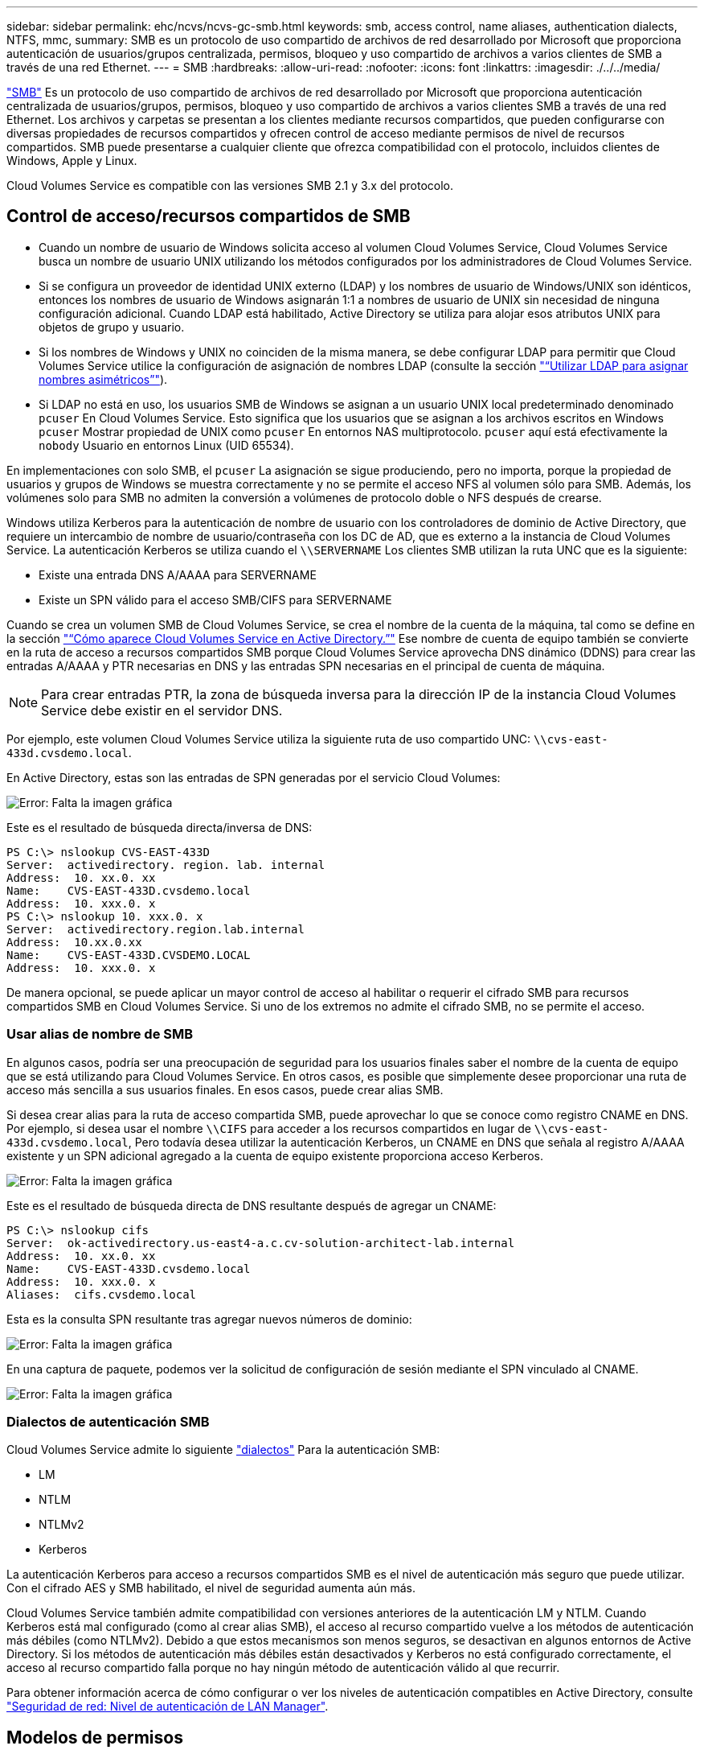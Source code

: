 ---
sidebar: sidebar 
permalink: ehc/ncvs/ncvs-gc-smb.html 
keywords: smb, access control, name aliases, authentication dialects, NTFS, mmc, 
summary: SMB es un protocolo de uso compartido de archivos de red desarrollado por Microsoft que proporciona autenticación de usuarios/grupos centralizada, permisos, bloqueo y uso compartido de archivos a varios clientes de SMB a través de una red Ethernet. 
---
= SMB
:hardbreaks:
:allow-uri-read: 
:nofooter: 
:icons: font
:linkattrs: 
:imagesdir: ./../../media/


[role="lead"]
https://docs.microsoft.com/en-us/previous-versions/windows/it-pro/windows-server-2012-r2-and-2012/hh831795(v=ws.11)["SMB"^] Es un protocolo de uso compartido de archivos de red desarrollado por Microsoft que proporciona autenticación centralizada de usuarios/grupos, permisos, bloqueo y uso compartido de archivos a varios clientes SMB a través de una red Ethernet. Los archivos y carpetas se presentan a los clientes mediante recursos compartidos, que pueden configurarse con diversas propiedades de recursos compartidos y ofrecen control de acceso mediante permisos de nivel de recursos compartidos. SMB puede presentarse a cualquier cliente que ofrezca compatibilidad con el protocolo, incluidos clientes de Windows, Apple y Linux.

Cloud Volumes Service es compatible con las versiones SMB 2.1 y 3.x del protocolo.



== Control de acceso/recursos compartidos de SMB

* Cuando un nombre de usuario de Windows solicita acceso al volumen Cloud Volumes Service, Cloud Volumes Service busca un nombre de usuario UNIX utilizando los métodos configurados por los administradores de Cloud Volumes Service.
* Si se configura un proveedor de identidad UNIX externo (LDAP) y los nombres de usuario de Windows/UNIX son idénticos, entonces los nombres de usuario de Windows asignarán 1:1 a nombres de usuario de UNIX sin necesidad de ninguna configuración adicional. Cuando LDAP está habilitado, Active Directory se utiliza para alojar esos atributos UNIX para objetos de grupo y usuario.
* Si los nombres de Windows y UNIX no coinciden de la misma manera, se debe configurar LDAP para permitir que Cloud Volumes Service utilice la configuración de asignación de nombres LDAP (consulte la sección link:ncvs-gc-other-nas-infrastructure-service-dependencies.html#ldap#using-ldap-for-asymmetric-name-mapping["“Utilizar LDAP para asignar nombres asimétricos”"]).
* Si LDAP no está en uso, los usuarios SMB de Windows se asignan a un usuario UNIX local predeterminado denominado `pcuser` En Cloud Volumes Service. Esto significa que los usuarios que se asignan a los archivos escritos en Windows `pcuser` Mostrar propiedad de UNIX como `pcuser` En entornos NAS multiprotocolo. `pcuser` aquí está efectivamente la `nobody` Usuario en entornos Linux (UID 65534).


En implementaciones con solo SMB, el `pcuser` La asignación se sigue produciendo, pero no importa, porque la propiedad de usuarios y grupos de Windows se muestra correctamente y no se permite el acceso NFS al volumen sólo para SMB. Además, los volúmenes solo para SMB no admiten la conversión a volúmenes de protocolo doble o NFS después de crearse.

Windows utiliza Kerberos para la autenticación de nombre de usuario con los controladores de dominio de Active Directory, que requiere un intercambio de nombre de usuario/contraseña con los DC de AD, que es externo a la instancia de Cloud Volumes Service. La autenticación Kerberos se utiliza cuando el `\\SERVERNAME` Los clientes SMB utilizan la ruta UNC que es la siguiente:

* Existe una entrada DNS A/AAAA para SERVERNAME
* Existe un SPN válido para el acceso SMB/CIFS para SERVERNAME


Cuando se crea un volumen SMB de Cloud Volumes Service, se crea el nombre de la cuenta de la máquina, tal como se define en la sección link:ncvs-gc-considerations-creating-active-directory-connections.html#how-cloud-volumes-service-shows-up-in-active-directory["“Cómo aparece Cloud Volumes Service en Active Directory.”"] Ese nombre de cuenta de equipo también se convierte en la ruta de acceso a recursos compartidos SMB porque Cloud Volumes Service aprovecha DNS dinámico (DDNS) para crear las entradas A/AAAA y PTR necesarias en DNS y las entradas SPN necesarias en el principal de cuenta de máquina.


NOTE: Para crear entradas PTR, la zona de búsqueda inversa para la dirección IP de la instancia Cloud Volumes Service debe existir en el servidor DNS.

Por ejemplo, este volumen Cloud Volumes Service utiliza la siguiente ruta de uso compartido UNC: `\\cvs-east- 433d.cvsdemo.local`.

En Active Directory, estas son las entradas de SPN generadas por el servicio Cloud Volumes:

image:ncvs-gc-image6.png["Error: Falta la imagen gráfica"]

Este es el resultado de búsqueda directa/inversa de DNS:

....
PS C:\> nslookup CVS-EAST-433D
Server:  activedirectory. region. lab. internal
Address:  10. xx.0. xx
Name:    CVS-EAST-433D.cvsdemo.local
Address:  10. xxx.0. x
PS C:\> nslookup 10. xxx.0. x
Server:  activedirectory.region.lab.internal
Address:  10.xx.0.xx
Name:    CVS-EAST-433D.CVSDEMO.LOCAL
Address:  10. xxx.0. x
....
De manera opcional, se puede aplicar un mayor control de acceso al habilitar o requerir el cifrado SMB para recursos compartidos SMB en Cloud Volumes Service. Si uno de los extremos no admite el cifrado SMB, no se permite el acceso.



=== Usar alias de nombre de SMB

En algunos casos, podría ser una preocupación de seguridad para los usuarios finales saber el nombre de la cuenta de equipo que se está utilizando para Cloud Volumes Service. En otros casos, es posible que simplemente desee proporcionar una ruta de acceso más sencilla a sus usuarios finales. En esos casos, puede crear alias SMB.

Si desea crear alias para la ruta de acceso compartida SMB, puede aprovechar lo que se conoce como registro CNAME en DNS. Por ejemplo, si desea usar el nombre `\\CIFS` para acceder a los recursos compartidos en lugar de `\\cvs-east- 433d.cvsdemo.local`, Pero todavía desea utilizar la autenticación Kerberos, un CNAME en DNS que señala al registro A/AAAA existente y un SPN adicional agregado a la cuenta de equipo existente proporciona acceso Kerberos.

image:ncvs-gc-image7.png["Error: Falta la imagen gráfica"]

Este es el resultado de búsqueda directa de DNS resultante después de agregar un CNAME:

....
PS C:\> nslookup cifs
Server:  ok-activedirectory.us-east4-a.c.cv-solution-architect-lab.internal
Address:  10. xx.0. xx
Name:    CVS-EAST-433D.cvsdemo.local
Address:  10. xxx.0. x
Aliases:  cifs.cvsdemo.local
....
Esta es la consulta SPN resultante tras agregar nuevos números de dominio:

image:ncvs-gc-image8.png["Error: Falta la imagen gráfica"]

En una captura de paquete, podemos ver la solicitud de configuración de sesión mediante el SPN vinculado al CNAME.

image:ncvs-gc-image9.png["Error: Falta la imagen gráfica"]



=== Dialectos de autenticación SMB

Cloud Volumes Service admite lo siguiente https://docs.microsoft.com/en-us/openspecs/windows_protocols/ms-smb2/8df1a501-ce4e-4287-8848-5f1d4733e280["dialectos"^] Para la autenticación SMB:

* LM
* NTLM
* NTLMv2
* Kerberos


La autenticación Kerberos para acceso a recursos compartidos SMB es el nivel de autenticación más seguro que puede utilizar. Con el cifrado AES y SMB habilitado, el nivel de seguridad aumenta aún más.

Cloud Volumes Service también admite compatibilidad con versiones anteriores de la autenticación LM y NTLM. Cuando Kerberos está mal configurado (como al crear alias SMB), el acceso al recurso compartido vuelve a los métodos de autenticación más débiles (como NTLMv2). Debido a que estos mecanismos son menos seguros, se desactivan en algunos entornos de Active Directory. Si los métodos de autenticación más débiles están desactivados y Kerberos no está configurado correctamente, el acceso al recurso compartido falla porque no hay ningún método de autenticación válido al que recurrir.

Para obtener información acerca de cómo configurar o ver los niveles de autenticación compatibles en Active Directory, consulte https://docs.microsoft.com/en-us/windows/security/threat-protection/security-policy-settings/network-security-lan-manager-authentication-level["Seguridad de red: Nivel de autenticación de LAN Manager"^].



== Modelos de permisos



=== Permisos NTFS/Archivo

Los permisos NTFS son los permisos aplicados a archivos y carpetas en sistemas de archivos que cumplen la lógica NTFS. Puede aplicar permisos NTFS en `Basic` o. `Advanced` y se puede establecer en `Allow` o. `Deny` para control de acceso.

Los permisos básicos incluyen los siguientes:

* Control total
* Modificar
* Lectura y ejecución
* Lea
* Escritura


Cuando establece permisos para un usuario o grupo, denominado ACE, reside en una ACL. Los permisos NTFS utilizan los mismos conceptos básicos de lectura/escritura/ejecución que los bits de modo UNIX, pero también pueden extenderse a controles de acceso más granulares y extendidos (también conocidos como permisos especiales), como tomar posesión, Crear carpetas/datos anexados, escribir atributos, etc.

Los bits de modo UNIX estándar no proporcionan el mismo nivel de granularidad que los permisos NTFS (como ser capaz de establecer permisos para objetos de usuario y grupo individuales en una ACL o establecer atributos extendidos). Sin embargo, las ACL de NFSv4.1 proporcionan la misma funcionalidad que las ACL de NTFS.

Los permisos NTFS son más específicos que los permisos de uso compartido y se pueden utilizar junto con los permisos de uso compartido. Con las estructuras de permisos NTFS, se aplica el más restrictivo. Como tal, las denegaciones explícitas a un usuario o grupo anulan incluso Control total al definir los derechos de acceso.

Los permisos NTFS se controlan desde clientes SMB de Windows.



=== Comparta los permisos

Los permisos de recursos compartidos son más generales que los permisos NTFS (sólo lectura/cambio/control total) y controlan la entrada inicial en un recurso compartido SMB, de forma similar a cómo funcionan las reglas de política de exportación NFS.

Si bien las reglas de política de exportación de NFS controlan el acceso mediante información basada en hosts, como direcciones IP o nombres de hosts, los permisos de uso compartido de SMB pueden controlar el acceso mediante ACE de usuario y de grupo en una ACL compartida. Puede configurar las ACL para compartir desde el cliente de Windows o desde la IU de gestión de Cloud Volumes Service.

De forma predeterminada, las ACL compartidas y las ACL de volumen inicial incluyen a todos los usuarios con control total. Las ACL de archivo se deben cambiar pero los permisos de uso compartido están anulados por los permisos de archivo de los objetos del recurso compartido.

Por ejemplo, si a un usuario solo se le permite acceso de lectura a la ACL del archivo de volumen Cloud Volumes Service, se les deniega el acceso para crear archivos y carpetas aunque la ACL de uso compartido esté establecida en todos los usuarios con control completo, como se muestra en la siguiente figura.

image:ncvs-gc-image10.png["Error: Falta la imagen gráfica"]

image:ncvs-gc-image11.png["Error: Falta la imagen gráfica"]

Para obtener los mejores resultados de seguridad, haga lo siguiente:

* Elimine a todos los usuarios de las ACL de uso compartido y de archivo y, en su lugar, establezca el acceso compartido para usuarios o grupos.
* Utilice grupos para controlar el acceso en lugar de usuarios individuales con el fin de facilitar la gestión y agilizar la incorporación/eliminación de usuarios para compartir ACL a través de la gestión de grupos.
* Permita un acceso compartido menos restrictivo y más general a los ACE en los permisos de uso compartido y bloquee el acceso a los usuarios y grupos con permisos de archivos para obtener un control de acceso más granular.
* Evite el uso general de ACL de denegación explícita, ya que anulan permitir ACL. Limitar el uso de ACL de denegación explícita para usuarios o grupos que deben restringirse rápidamente del acceso a un sistema de archivos.
* Asegúrese de prestar atención al https://www.varonis.com/blog/permission-propagation/["Herencia de ACL"^] configuración al modificar los permisos; establecer el indicador de herencia en el nivel superior de un directorio o volumen con altos recuentos de archivos significa que cada archivo debajo de ese directorio o volumen ha heredado permisos que se le han agregado, que puede crear comportamientos no deseados como acceso no intencionado/denegación y pérdida prolongada de modificación de permisos a medida que se ajusta cada archivo.




== Funciones de seguridad para recursos compartidos de SMB

Cuando se crea por primera vez un volumen con acceso de SMB en Cloud Volumes Service, se presenta una serie de opciones para proteger ese volumen.

Algunas de estas opciones dependen del nivel de Cloud Volumes Service (rendimiento o software) y las opciones disponibles son:

* *Hacer visible el directorio de la instantánea (disponible tanto para CVS-Performance como para CVS-SW).* esta opción controla si los clientes de SMB pueden acceder al directorio de la instantánea en un recurso compartido de SMB (`\\server\share\~snapshot` Y/o la ficha versiones anteriores). La configuración predeterminada no está activada, lo que significa que el volumen se oculta y se despermite el acceso a la `~snapshot` y no aparecen copias Snapshot en la pestaña versiones anteriores del volumen.


image:ncvs-gc-image12.png["Error: Falta la imagen gráfica"]

Ocultar copias Snapshot de usuarios finales puede ser conveniente por motivos de seguridad, por motivos de rendimiento (ocultar estas carpetas de los análisis AV) o por preferencias. Las instantáneas Cloud Volumes Service son de sólo lectura, por lo que aunque estas Snapshots estén visibles, los usuarios finales no pueden eliminar ni modificar archivos en el directorio Snapshot. Se aplican permisos de archivo en los archivos o carpetas en el momento en que se realizó la copia snapshot. Si los permisos de un archivo o carpeta cambian entre copias Snapshot, los cambios también se aplican a los archivos o carpetas del directorio Snapshot. Los usuarios y grupos pueden obtener acceso a estos archivos o carpetas en función de los permisos. Aunque no es posible eliminar o modificar archivos del directorio Snapshot, es posible copiar archivos o carpetas fuera del directorio Snapshot.

* *Activar cifrado SMB (disponible tanto para CVS-Performance como para CVS-SW).* el cifrado SMB está desactivado en el recurso compartido SMB de forma predeterminada (sin seleccionar). Al activar la casilla se habilita el cifrado SMB, lo que significa que el tráfico entre el cliente SMB y el servidor se cifra en tránsito con los niveles de cifrado más altos admitidos negociados. Cloud Volumes Service admite hasta el cifrado AES-256 para SMB. La habilitación del cifrado SMB supone un detrimento del rendimiento que puede o no ser perceptible para sus clientes de SMB, aproximadamente en el rango de 10-20 %. NetApp recomienda encarecidamente realizar pruebas para ver si esa penalización en el rendimiento es aceptable.
* *Ocultar recurso compartido SMB (disponible tanto para CVS-Performance como para CVS-SW).* al establecer esta opción se oculta la ruta de acceso compartido SMB de la navegación normal. Esto significa que los clientes que no conocen la ruta de acceso al recurso compartido no pueden ver los recursos compartidos al acceder a la ruta UNC predeterminada (por ejemplo `\\CVS-SMB`). Cuando se selecciona la casilla de verificación, solo los clientes que conozcan explícitamente la ruta de acceso compartido SMB o que tengan la ruta de acceso de recurso compartido definida por un objeto de directiva de grupo pueden tener acceso a ella (seguridad mediante ocultación).
* *Activar enumeración basada en acceso (ABE) (sólo CVS-SW).* esto es similar a ocultar el recurso compartido SMB, excepto que los recursos compartidos o archivos sólo están ocultos de usuarios o grupos que no tienen permisos para acceder a los objetos. Por ejemplo, si el usuario de Windows `joe` No se permite al menos acceso de lectura a través de los permisos, entonces el usuario de Windows `joe` No se pueden ver los archivos o recursos compartidos de SMB en absoluto. Esta opción está deshabilitada de forma predeterminada y puede habilitarla mediante la selección de la casilla de verificación. Para obtener más información sobre ABE, consulte el artículo de la base de conocimientos de NetApp https://kb.netapp.com/Advice_and_Troubleshooting/Data_Storage_Software/ONTAP_OS/How_does_Access_Based_Enumeration_(ABE)_work["¿Cómo funciona la enumeración basada en acceso (ABE)?"^]
* *Activar soporte compartido de disponibilidad continua (CA) (CVS-Performance solamente).* https://kb.netapp.com/Advice_and_Troubleshooting/Data_Storage_Software/ONTAP_OS/What_are_SMB_Continuously_Available_(CA)_Shares["Recursos compartidos de SMB disponibles de forma continua"^] Proporcionar una forma de minimizar las interrupciones de aplicaciones durante eventos de conmutación por error mediante la replicación de estados de bloqueo entre nodos del sistema de entorno de administración de Cloud Volumes Service. Esta no es una función de seguridad, pero sí ofrece una mejor resiliencia general. Actualmente, sólo se admiten las aplicaciones SQL Server y FSLogix para esta funcionalidad.




== Recursos compartidos ocultos predeterminados

Cuando se crea un servidor SMB en Cloud Volumes Service, existen https://library.netapp.com/ecmdocs/ECMP1366834/html/GUID-5B56B12D-219C-4E23-B3F8-1CB1C4F619CE.html["recursos compartidos administrativos ocultos"^] (Usa la convención de nomenclatura de $) que se crean además del recurso compartido de SMB del volumen de datos. Entre ellas se incluyen C$ (acceso al espacio de nombres) e IPC$ (uso compartido de canalizaciones con nombre para la comunicación entre programas, como las llamadas a procedimiento remoto (RPC) utilizadas para el acceso a Microsoft Management Console (MMC)).

El recurso compartido IPC$ no contiene ACL compartidos y no se puede modificar; se utiliza estrictamente para las llamadas RPC y. https://docs.microsoft.com/en-us/troubleshoot/windows-server/networking/inter-process-communication-share-null-session["Windows no permite el acceso anónimo a estos recursos compartidos de forma predeterminada"^].

El recurso compartido C$ permite el acceso BUILTIN/Administrators de forma predeterminada, pero la automatización Cloud Volumes Service elimina la ACL compartida y no permite el acceso a nadie porque el acceso al recurso compartido C$ permite la visibilidad de todos los volúmenes montados en los sistemas de archivos Cloud Volumes Service. Como resultado, intenta navegar a. `\\SERVER\C$` error.



== Cuentas con derechos de administrador/copia de seguridad local/BUILTIN

Los servidores SMB de Cloud Volumes Service mantienen una funcionalidad similar a los servidores SMB de Windows regulares en el sentido de que hay grupos locales (como BUILTIN\Administrators) que aplican derechos de acceso a determinados usuarios y grupos de dominio.

Cuando se especifica un usuario que se va a agregar a los usuarios de copia de seguridad, el usuario se agrega al grupo BUILTIN\operadores de copia de seguridad en la instancia de Cloud Volumes Service que utiliza esa conexión de Active Directory, que a continuación obtiene la https://docs.microsoft.com/en-us/windows-hardware/drivers/ifs/privileges["SeBackupPrivilege y SeRestorePrivilege"^].

Cuando agrega un usuario a usuarios de privilegios de seguridad, se le da al usuario SeSecurityPrivilege, que es útil en algunos casos de uso de aplicaciones, como https://docs.netapp.com/us-en/ontap/smb-hyper-v-sql/add-sesecurityprivilege-user-account-task.html["SQL Server en recursos compartidos de SMB"^].

image:ncvs-gc-image13.png["Error: Falta la imagen gráfica"]

Puede ver las pertenencias a grupos locales de Cloud Volumes Service a través de MMC con los privilegios adecuados. La siguiente figura muestra los usuarios que se han agregado mediante la consola de Cloud Volumes Service.

image:ncvs-gc-image14.png["Error: Falta la imagen gráfica"]

La siguiente tabla muestra la lista de grupos BUILTIN predeterminados y qué usuarios/grupos se agregan de forma predeterminada.

|===
| Grupo local/BUILTIN | Miembros predeterminados 


| BUILTIN\Administrators* | Dominio\Administradores de dominio 


| Operadores DE COPIAS DE seguridad/BUILTIN* | Ninguno 


| EDIFICIO\huéspedes | Dominio\invitados de dominio 


| Usuarios AVANZADOS\BUILTIN | Ninguno 


| USUARIOS DE BUILTIN\Domain | USUARIOS de DOMINIO/dominio 
|===
*Pertenencia a grupos controlada en la configuración de conexión de Cloud Volumes Service Active Directory.

Puede ver los usuarios y grupos locales (y los miembros del grupo) en la ventana MMC, pero no puede agregar ni eliminar objetos ni cambiar las pertenencias a grupos desde esta consola. De forma predeterminada, sólo el grupo Administradores de dominio y Administrador se agregan al grupo BUILTIN\Administradores de Cloud Volumes Service. Actualmente, no puede modificarlo.

image:ncvs-gc-image15.png["Error: Falta la imagen gráfica"]

image:ncvs-gc-image16.png["Error: Falta la imagen gráfica"]



== Acceso a MMC/Computer Management

El acceso de SMB en Cloud Volumes Service proporciona conectividad a la MMC de gestión de equipos, que permite ver recursos compartidos, gestionar ACL de uso compartido, ver/gestionar sesiones de SMB y archivos abiertos.

Para utilizar MMC para ver los recursos compartidos y las sesiones de SMB en Cloud Volumes Service, el usuario que ha iniciado sesión debe ser un administrador de dominio. A otros usuarios se les permite el acceso para ver o administrar el servidor SMB desde MMC y recibir un cuadro de diálogo no tiene permisos al intentar ver recursos compartidos o sesiones en la instancia del SMB de Cloud Volumes Service.

Para conectarse al servidor SMB, abra Administración de equipos, haga clic con el botón derecho en Administración de equipos y, a continuación, seleccione conectar a otro equipo. Con esto se abre el cuadro de diálogo Seleccionar equipo, donde puede introducir el nombre del servidor SMB (que se encuentra en la información del volumen Cloud Volumes Service).

Cuando se ven los recursos compartidos de SMB con los permisos adecuados, se ven todos los recursos compartidos disponibles en la instancia de Cloud Volumes Service que comparten la conexión de Active Directory. Para controlar este comportamiento, configure la opción Ocultar recursos compartidos de SMB en la instancia de volumen de Cloud Volumes Service.

Recuerde que sólo se permite una conexión de Active Directory por región.

image:ncvs-gc-image17.png["Error: Falta la imagen gráfica"]

image:ncvs-gc-image18.png["Error: Falta la imagen gráfica"]

En la siguiente tabla se muestra una lista de las funciones compatibles/no admitidas para MMC.

|===
| Funciones admitidas | Funciones no admitidas 


 a| 
* Ver recursos compartidos
* Ver sesiones SMB activas
* Ver archivos abiertos
* Ver usuarios y grupos locales
* Ver las membresías de grupo local
* Enumera la lista de sesiones, archivos y conexiones de árbol del sistema
* Cierre los archivos abiertos en el sistema
* Cierre las sesiones abiertas
* Cree/gestione recursos compartidos

 a| 
* Creación de nuevos usuarios/grupos locales
* Gestión/visualización de usuarios/grupos locales existentes
* Ver eventos o registros de rendimiento
* Gestionar el almacenamiento
* Gestión de servicios y aplicaciones


|===


== Información de seguridad del servidor SMB

El servidor SMB en Cloud Volumes Service utiliza una serie de opciones que definen políticas de seguridad para las conexiones SMB, incluidos factores como la desviación del reloj de Kerberos, la antigüedad de los tickets, el cifrado, etc.

La siguiente tabla contiene una lista de esas opciones, qué hacen, las configuraciones predeterminadas y si se pueden modificar con Cloud Volumes Service. Algunas opciones no se aplican a Cloud Volumes Service.

|===
| Opción de seguridad | Qué hace | Valor predeterminado | ¿Puede cambiar? 


| Sesgo de reloj Kerberos máximo (minutos) | Desfase de tiempo máximo entre Cloud Volumes Service y controladoras de dominio. Si la desviación de tiempo supera los 5 minutos, la autenticación de Kerberos fallará. Se establece en el valor predeterminado de Active Directory. | 5 | No 


| Duración de la entrada de Kerberos (horas) | Tiempo máximo que un ticket de Kerberos permanece válido antes de requerir una renovación. Si no se produce ninguna renovación antes de las 10 horas, debe obtener un boleto nuevo. Cloud Volumes Service realiza estas renovaciones automáticamente. 10 horas es el valor predeterminado de Active Directory. | 10 | No 


| Renovación máxima de entradas Kerberos (días) | Número máximo de días que se puede renovar un billete Kerberos antes de que se necesite una nueva solicitud de autorización. Cloud Volumes Service renueva automáticamente los boletos para las conexiones SMB. Seven Days es el valor predeterminado de Active Directory. | 7 | No 


| Tiempo de espera de conexión Kerberos KDC (segundos) | Número de segundos antes de que se agote el tiempo de espera de una conexión KDC. | 3 | No 


| Es necesario firmar para tráfico entrante del bloque de mensajes del servidor | Configuración para requerir la firma para el tráfico SMB. Si se establece en true, los clientes que no admiten la conectividad de firma fallan. | Falso |  


| Requerir complejidad de contraseña para cuentas de usuario locales | Se usa para las contraseñas en usuarios SMB locales. Cloud Volumes Service no admite la creación de usuarios locales, por lo que esta opción no se aplica a Cloud Volumes Service. | Verdadero | No 


| Utilice START_tls para conexiones LDAP de Active Directory | Se utiliza para habilitar conexiones TLS de inicio para LDAP de Active Directory. Cloud Volumes Service no admite habilitar esto actualmente. | Falso | No 


| Es el cifrado AES-128 y AES-256 para Kerberos habilitado | Esto controla si el cifrado AES se utiliza para conexiones de Active Directory y se controla con la opción Activar cifrado AES para autenticación de Active Directory al crear o modificar la conexión de Active Directory. | Falso | Sí 


| Nivel de compatibilidad LM | Nivel de dialectos de autenticación compatibles para conexiones de Active Directory. Consulte la sección “<<Dialectos de autenticación SMB>>” para más información. | ntlmv2-krb | No 


| Se requiere cifrado SMB para el tráfico CIFS entrante | Requiere cifrado SMB para todos los recursos compartidos. Cloud Volumes Service no lo utiliza; en su lugar, establezca el cifrado por volumen (consulte la sección “<<Funciones de seguridad para recursos compartidos de SMB>>”). | Falso | No 


| Seguridad de sesión de cliente | Establece la firma y/o el sellado para la comunicación LDAP. Esto no está establecido actualmente en Cloud Volumes Service, pero podría ser necesario en futuras versiones para abordar . La solución de problemas de autenticación LDAP debidos a la revisión de Windows se trata en la sección link:ncvs-gc-other-nas-infrastructure-service-dependencies.html#ldap#ldap-channel-binding["“Enlace del canal LDAP”."]. | Ninguno | No 


| Activación de SMB2 para conexiones de CC | Utiliza SMB2 para conexiones de CC. Activado de forma predeterminada. | Valor predeterminado del sistema | No 


| Especificación de referencia LDAP | Al usar varios servidores LDAP, la búsqueda de referencias permite al cliente consultar otros servidores LDAP de la lista cuando no se encuentra una entrada en el primer servidor. Actualmente, Cloud Volumes Service no admite esta operación. | Falso | No 


| Utilice LDAPS para conexiones seguras de Active Directory | Permite el uso de LDAP sobre SSL. Actualmente no es compatible con Cloud Volumes Service. | Falso | No 


| Se requiere cifrado para la conexión de CC | Requiere cifrado para conexiones DC correctas. Deshabilitado de forma predeterminada en Cloud Volumes Service. | Falso | No 
|===